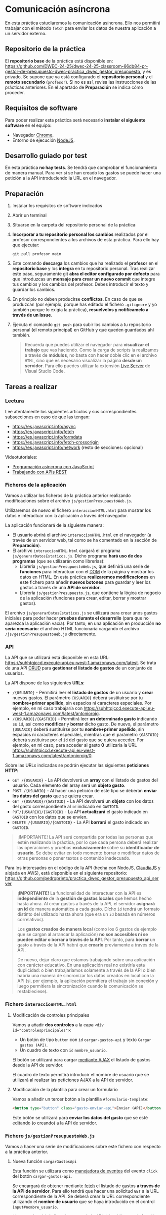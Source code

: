 * Comunicación asíncrona
  En esta práctica estudiaremos la comunicación asíncrona. Ello nos permitirá trabajar con el método ~fetch~ para enviar los datos de nuestra aplicación a un servidor externo.

** Repositorio de la práctica
   El *repositorio base* de la práctica está disponible en: https://github.com/DWEC-24-25/dwec-24-25-classroom-66db84-pr-gestor-de-presupuesto-dwec-practica_dwec_gestor_presupuesto, y es privado.
   Se supone que ya está configurado el *repositorio personal* y el *remoto secundario* (~profesor~). Si no es así, revisa las instrucciones de las prácticas anteriores. En el apartado de *Preparación* se indica cómo proceder.
   
** Requisitos de software
Para poder realizar esta práctica será necesario *instalar el siguiente software* en el equipo:
- Navegador [[https://www.google.com/intl/es/chrome/][Chrome]].
- Entorno de ejecución [[https://nodejs.org/es/][NodeJS]].

** Desarrollo guiado por test
   En esta práctica *no hay tests*. Se tendrá que comprobar el funcionamiento de manera manual. Para ver si se han creado los gastos se puede hacer una petición a la API introduciendo la URL en el navegador.

** Preparación
1. Instalar los requisitos de software indicados
2. Abrir un terminal
3. Situarse en la carpeta del repositorio personal de la práctica
4. *Incorporar a tu repositorio personal los cambios* realizados por el profesor correspondientes a los archivos de esta práctica. Para ello hay que ejecutar:
   #+begin_src shell
     git pull profesor main
   #+end_src
5. Este comando *descarga* los cambios que ha realizado el *profesor* en el *repositorio base* y los *integra* en tu repositorio personal. Tras realizar este paso, seguramente git *abra el editor configurado por defecto* para que introduzcas un *mensaje para crear un nuevo commit* que integre tus cambios y los cambios del profesor. Debes introducir el texto y guardar los cambios.
6. En principio no deben producirse *conflictos*. En caso de que se produzcan (por ejemplo, porque has editado el fichero ~.gitignore~ y yo también porque lo exigía la práctica), *resuélvelos y notifícamelo a través de un Issue*.
7. Ejecuta el comando ~git push~ para subir los cambios a tu repositorio personal (el remoto principal) en GitHub y que queden guardados ahí también.

    #+begin_quote
   Recuerda que puedes utilizar el navegador para *visualizar el trabajo* que vas haciendo. Como la carga de scripts la realizamos a través de *módulos*, no basta con hacer doble clic en el archivo ~HTML~, sino que es necesario visualizar la página *desde un servidor*. Para ello puedes utilizar la extensión [[https://ritwickdey.github.io/vscode-live-server/][Live Server]] de Vísual Studio Code.
    #+end_quote

** Tareas a realizar
*** Lectura
    Lee atentamente los siguientes artículos y sus correspondientes subsecciones en caso de que las tengan:
    - https://es.javascript.info/async
    - https://es.javascript.info/fetch
    - https://es.javascript.info/formdata
    - https://es.javascript.info/fetch-crossorigin
    - https://es.javascript.info/network (resto de secciones: opcional)
      
    Videotutoriales:
    - [[https://youtu.be/8mim_Ya2xHg][Programación asíncrona con JavaScript]]
    - [[https://youtu.be/ncHxikUokFA][Trabajando con APIs REST]]

*** Ficheros de la aplicación
    Vamos a utilizar los ficheros de la práctica anterior realizando modificaciones sobre el archivo ~js/gestionPresupuestoWeb.js~.

    Utilizaremos de nuevo el fichero ~interaccionHTML.html~ para mostrar los datos e interactuar con la aplicación a través del navegador.
    
    La aplicación funcionará de la siguiente manera:
    - El usuario abrirá el archivo ~interaccionHTML.html~ en el navegador (a través de un servidor web, tal como se ha comentado en la sección de *Preparación*).
    - El archivo ~interaccionHTML.html~ cargará el programa ~js/generarDatosEstaticos.js~. Dicho programa *hará uso de dos programas* (que se utilizarán como librerías):
      - Librería ~js/gestionPresupuestoWeb.js~, que definirá una serie de *funciones* para interactuar con el [[https://es.javascript.info/dom-nodes][DOM]] de la página y mostrar los datos en HTML. En esta práctica *realizaremos modificaciones* en este fichero para añadir *nuevos botones* para guardar y leer los gastos a través de una *API de servidor*.
      - Librería ~js/gestionPresupuesto.js~, que contiene la lógica de negocio de la aplicación (funciones para crear, editar, borrar y mostrar gastos).

    El archivo ~js/generarDatosEstaticos.js~ se utilizará para crear unos gastos iniciales para poder hacer *pruebas durante el desarrollo* (para que no aparezca la aplicación vacía). Por tanto, en una aplicación en producción *no sería necesario*: el archivo HTML funcionaría cargando el archivo ~/js/gestionPresupuestoWeb.js~ directamente.
    
*** API
    La API que se utilizará está disponible en esta URL: https://suhhtqjccd.execute-api.eu-west-1.amazonaws.com/latest. Se trata de una API [[https://en.wikipedia.org/wiki/Create,_read,_update_and_delete][CRUD]] para *gestionar el listado de gastos* de un conjunto de usuarios.

    La API dispone de las siguientes *URLs*:
    - ~/{USUARIO}~ - Permitirá leer el *listado de gastos* de un usuario y *crear* nuevos gastos. El parámetro ~{USUARIO}~ deberá sustituirse por tu *nombre+primer apellido*, sin espacios ni caracteres especiales. Por ejemplo, en mi caso trabajaría con https://suhhtqjccd.execute-api.eu-west-1.amazonaws.com/latest/antonioroig.
    - ~/{USUARIO}/{GASTOID}~ - Permitirá leer *un determinado gasto* indicando su ~id~, así como *modificar* y *borrar* dicho gasto. De nuevo, el parámetro ~{USUARIO}~ deberá sustituirse por tu *nombre+primer apellido*, sin espacios ni caracteres especiales, mientras que el parámetro ~{GASTOID}~ deberá sustituirse por el ~id~ del gasto que se quiera acceder. Por ejemplo, en mi caso, para acceder al gasto *0* utilizaría la URL https://suhhtqjccd.execute-api.eu-west-1.amazonaws.com/latest/antonioroig/0.

    Sobre las URLs indicadas se podrán ejecutar las siguientes *peticiones HTTP*:
    - ~GET /{USUARIO}~ - La API devolverá un *array* con el listado de gastos del usuario. Cada elemento del array será un *objeto gasto*.
    - ~POST /{USUARIO}~ - Al hacer una petición de este tipo se deberán *enviar los datos del gasto* que se quiera crear.
    - ~GET /{USUARIO}/{GASTOID}~ - La API devolverá un *objeto* con los datos del gasto correspondiente al ~id~ indicado en ~GASTOID~.
    - ~PUT/{USUARIO}/{GASTOID}~ - La API *actualizará* el gasto indicado en ~GASTOID~ con los datos que se envíen.
    - ~DELETE /{USUARIO}/{GASTOID}~ - La API *borrará* el gasto indicado en ~GASTOID~.
    
    #+begin_quote
    ¡IMPORTANTE! La API será compartida por todas las personas que estén realizando la práctica, por lo que cada persona deberá realizar las operaciones y pruebas *exclusivamente* sobre su *identificador de usuario*. Se debe evitar en todo momento borrar o modificar datos de otras personas o poner textos o contenido inadecuado.
    #+end_quote

    Para los interesados en el código de la API (hecha con NodeJS, [[https://www.claudiajs.com/][ClaudiaJS]] y alojada en AWS), está disponible en el siguiente repositorio: https://github.com/pedroprieto/practica_dwec_gestor_presupuesto_api_server

    #+begin_quote
    *¡IMPORTANTE!* La funcionalidad de interactuar con la API es *independiente* de la *gestión de gastos locales* que hemos hecho hasta ahora. Al crear gastos a través de la API, el servidor *asignará un id* de manera automática a cada gasto. Dícho ~id~ tendrá un formato distinto del utilizado hasta ahora (que era un ~id~ basada en números correlativos).

    Los *gastos creados de manera local* (como los 6 gastos de ejemplo que se cargan al arrancar la aplicación) *no son accesibles ni se pueden editar o borrar a través de la API*. Por tanto, para *borrar* un gasto a través de la API habrá que *crearlo* previamente a través de la API.

    De nuevo, dejar claro que estamos trabajando sobre una aplicación con carácter educativo. En una aplicación real no existiría esta duplicidad: o bien trabajaríamos solamente a través de la API o bien habría una manera de sincronizar los datos creados en local con la API (si, por ejemplo, la aplicación permitiera el trabajo sin conexión y luego permitiera la sincronización cuando la comunicación se restableciese).
    #+end_quote
    
*** Fichero ~interaccionHTML.html~
**** Modificación de controles principales
    Vamos a añadir *dos controles* a la capa ~<div id="controlesprincipales">~:
    - Un botón de tipo ~button~ con ~id~ ~cargar-gastos-api~ y texto ~Cargar gastos (API)~.
    - Un cuadro de texto con ~id~ ~nombre_usuario~.
    
    El botón se utilizará para cargar [[https://es.javascript.info/fetch][mediante AJAX]] el listado de gastos desde la API de servidor.

    El cuadro de texto permitirá introducir el nombre de usuario que se utilizará al realizar las peticiones AJAX a la API de servidor.
    
**** Modificación de la plantilla para crear un formulario
     Vamos a añadir un tercer botón a la plantilla ~#formulario-template~:
     #+begin_src html
       <button type="button" class="gasto-enviar-api">Enviar (API)</button>
     #+end_src
     
     Este botón se utilizará para *enviar los datos del gasto* que se esté editando (o creando) a la API de servidor.
     
*** Fichero ~js/gestionPresupuestoWeb.js~ 
    Vamos a hacer una serie de modificaciones sobre este fichero con respecto a la práctica anterior.

**** Nueva función ~cargarGastosApi~
     Esta función se utilizará como [[https://es.javascript.info/introduction-browser-events#addeventlistener][manejadora de eventos]] del evento ~click~ del botón ~cargar-gastos-api~.
     
     Se encargará de obtener mediante [[https://es.javascript.info/fetch][fetch]] el listado de gastos *a través de la API de servidor*. Para ello tendrá que hacer una solicitud ~GET~ a la URL correspondiente de la API. Se deberá crear la URL correspondiente utilizando el *nombre de usuario* que se haya introducido en el control ~input#nombre_usuario~.

     Una vez obtenida la lista de gastos de la API deberá llamar a la función ~cargarGastos~ del paquete ~js/gestionPresupuesto.js~ para actualizar el array de gastos.

     Por último, una vez cargados los gastos deberá llamar a la función ~repintar~ para que se muestren correctamente en el HTML.
     
**** Modificación de la función ~mostrarGastoWeb~
     Añade un *segundo botón de borrado* a la estructura HTML de cada gasto.

     La estructura HTML final que debe quedar para cada gasto es la siguiente:
     #+begin_src html
       <div class="gasto">
         <div class="gasto-descripcion">DESCRIPCIÓN DEL GASTO</div>
         <div class="gasto-fecha">FECHA DEL GASTO</div> 
         <div class="gasto-valor">VALOR DEL GASTO</div> 
         <div class="gasto-etiquetas">
           <!-- Este elemento span tendrá un manejador de eventos -->
           <span class="gasto-etiquetas-etiqueta">
             ETIQUETA 1
           </span>
           <!-- Este elemento span tendrá un manejador de eventos -->
           <span class="gasto-etiquetas-etiqueta">
             ETIQUETA 2
           </span>
           <!-- Etcétera -->
         </div> 
         <!-- Este botón tendrá un manejador de eventos -->
         <button class="gasto-editar" type="button">Editar</button>
         <!-- Este botón tendrá un manejador de eventos -->
         <button class="gasto-borrar" type="button">Borrar</button>
         <!-- Este botón tendrá un manejador de eventos -->
         <button class="gasto-borrar-api" type="button">Borrar (API)</button>
         <!-- Este botón tendrá un manejador de eventos -->
         <button class="gasto-editar-formulario" type="button">Editar (formulario)</button>
       </div>
     #+end_src
     
     Este botón se utilizará para *borrar el gasto seleccionado* a través de la API de servidor.

**** Manejador de eventos de los botones ~.gasto-borrar-api~
     Añade un [[https://es.javascript.info/introduction-browser-events#objetos-handlers-handleevent][objeto manejador de eventos]] necesario para gestionar el evento ~click~ de los botones ~.gasto-borrar-api~.

     Se encargará de realizar mediante [[https://es.javascript.info/fetch][fetch]] una solicitud ~DELETE~ a la URL correspondiente de la API. Se deberá crear la URL correspondiente utilizando el *nombre de usuario* que se haya introducido en el control ~input#nombre_usuario~ y el ~id~ del gasto actual.

     Una vez completada la petición, se deberá llamar a la función ~cargarGastosApi~ para actualizar la lista en la página.

**** Manejador de eventos del botón ~.gasto-enviar-api~ dentro de ~nuevoGastoWebFormulario~
     Añade un [[https://es.javascript.info/introduction-browser-events#controladores-de-eventos][manejador de eventos]] necesario para gestionar el evento ~click~ del botón ~.gasto-enviar-api~.

     Se encargará de realizar mediante [[https://es.javascript.info/fetch][fetch]] una solicitud ~POST~ a la URL correspondiente de la API. Se deberá crear la URL correspondiente utilizando el *nombre de usuario* que se haya introducido en el control ~input#nombre_usuario~. El contenido de la petición ~POST~ se obtendrá a partir del formulario de creación.

     Una vez completada la petición, se deberá llamar a la función ~cargarGastosApi~ para actualizar la lista en la página.

**** Manejador de eventos del botón ~.gasto-enviar-api~ dentro de ~EditarHandleFormulario~
     Añade un [[https://es.javascript.info/introduction-browser-events#objetos-handlers-handleevent][objeto manejador de eventos]] necesario para gestionar el evento ~click~ del botón ~.gasto-enviar-api~.

     Se encargará de realizar mediante [[https://es.javascript.info/fetch][fetch]] una solicitud ~PUT~ a la URL correspondiente de la API. Se deberá crear la URL correspondiente utilizando el *nombre de usuario* que se haya introducido en el control ~input#nombre_usuario~ y el ~id~ del gasto actual. El contenido de la petición ~PUT~ se obtendrá a partir del formulario de edición.

     Una vez completada la petición, se deberá llamar a la función ~cargarGastosApi~ para actualizar la lista en la página.

** Formato de la entrega
- Cada persona trabajará en su *repositorio personal* que habrá creado tras realizar el /fork/ del repositorio base.
- Todos los archivos de la práctica se guardarán en el repositorio y se subirán a GitHub periódicamente. Es conveniente ir subiendo los cambios aunque no sean definitivos. *No se admitirán entregas de tareas que tengan un solo commit*.
- *Como mínimo* se debe realizar *un commit* por *cada elemento de la lista de tareas* a realizar (si es que estas exigen crear código, claro está).
- Para cualquier tipo de *duda o consulta* se pueden abrir ~Issues~ haciendo referencia al profesor mediante el texto ~@antonioroig~ dentro del texto del ~Issue~. Los ~issues~ deben crearse en *tu repositorio*: si no se muestra la pestaña de ~Issues~ puedes activarla en los ~Settings~ de tu repositorio.
- Una vez *finalizada* la tarea se debe realizar una ~Pull Request~ al repositorio base indicando tu *nombre y apellidos* en el mensaje.

